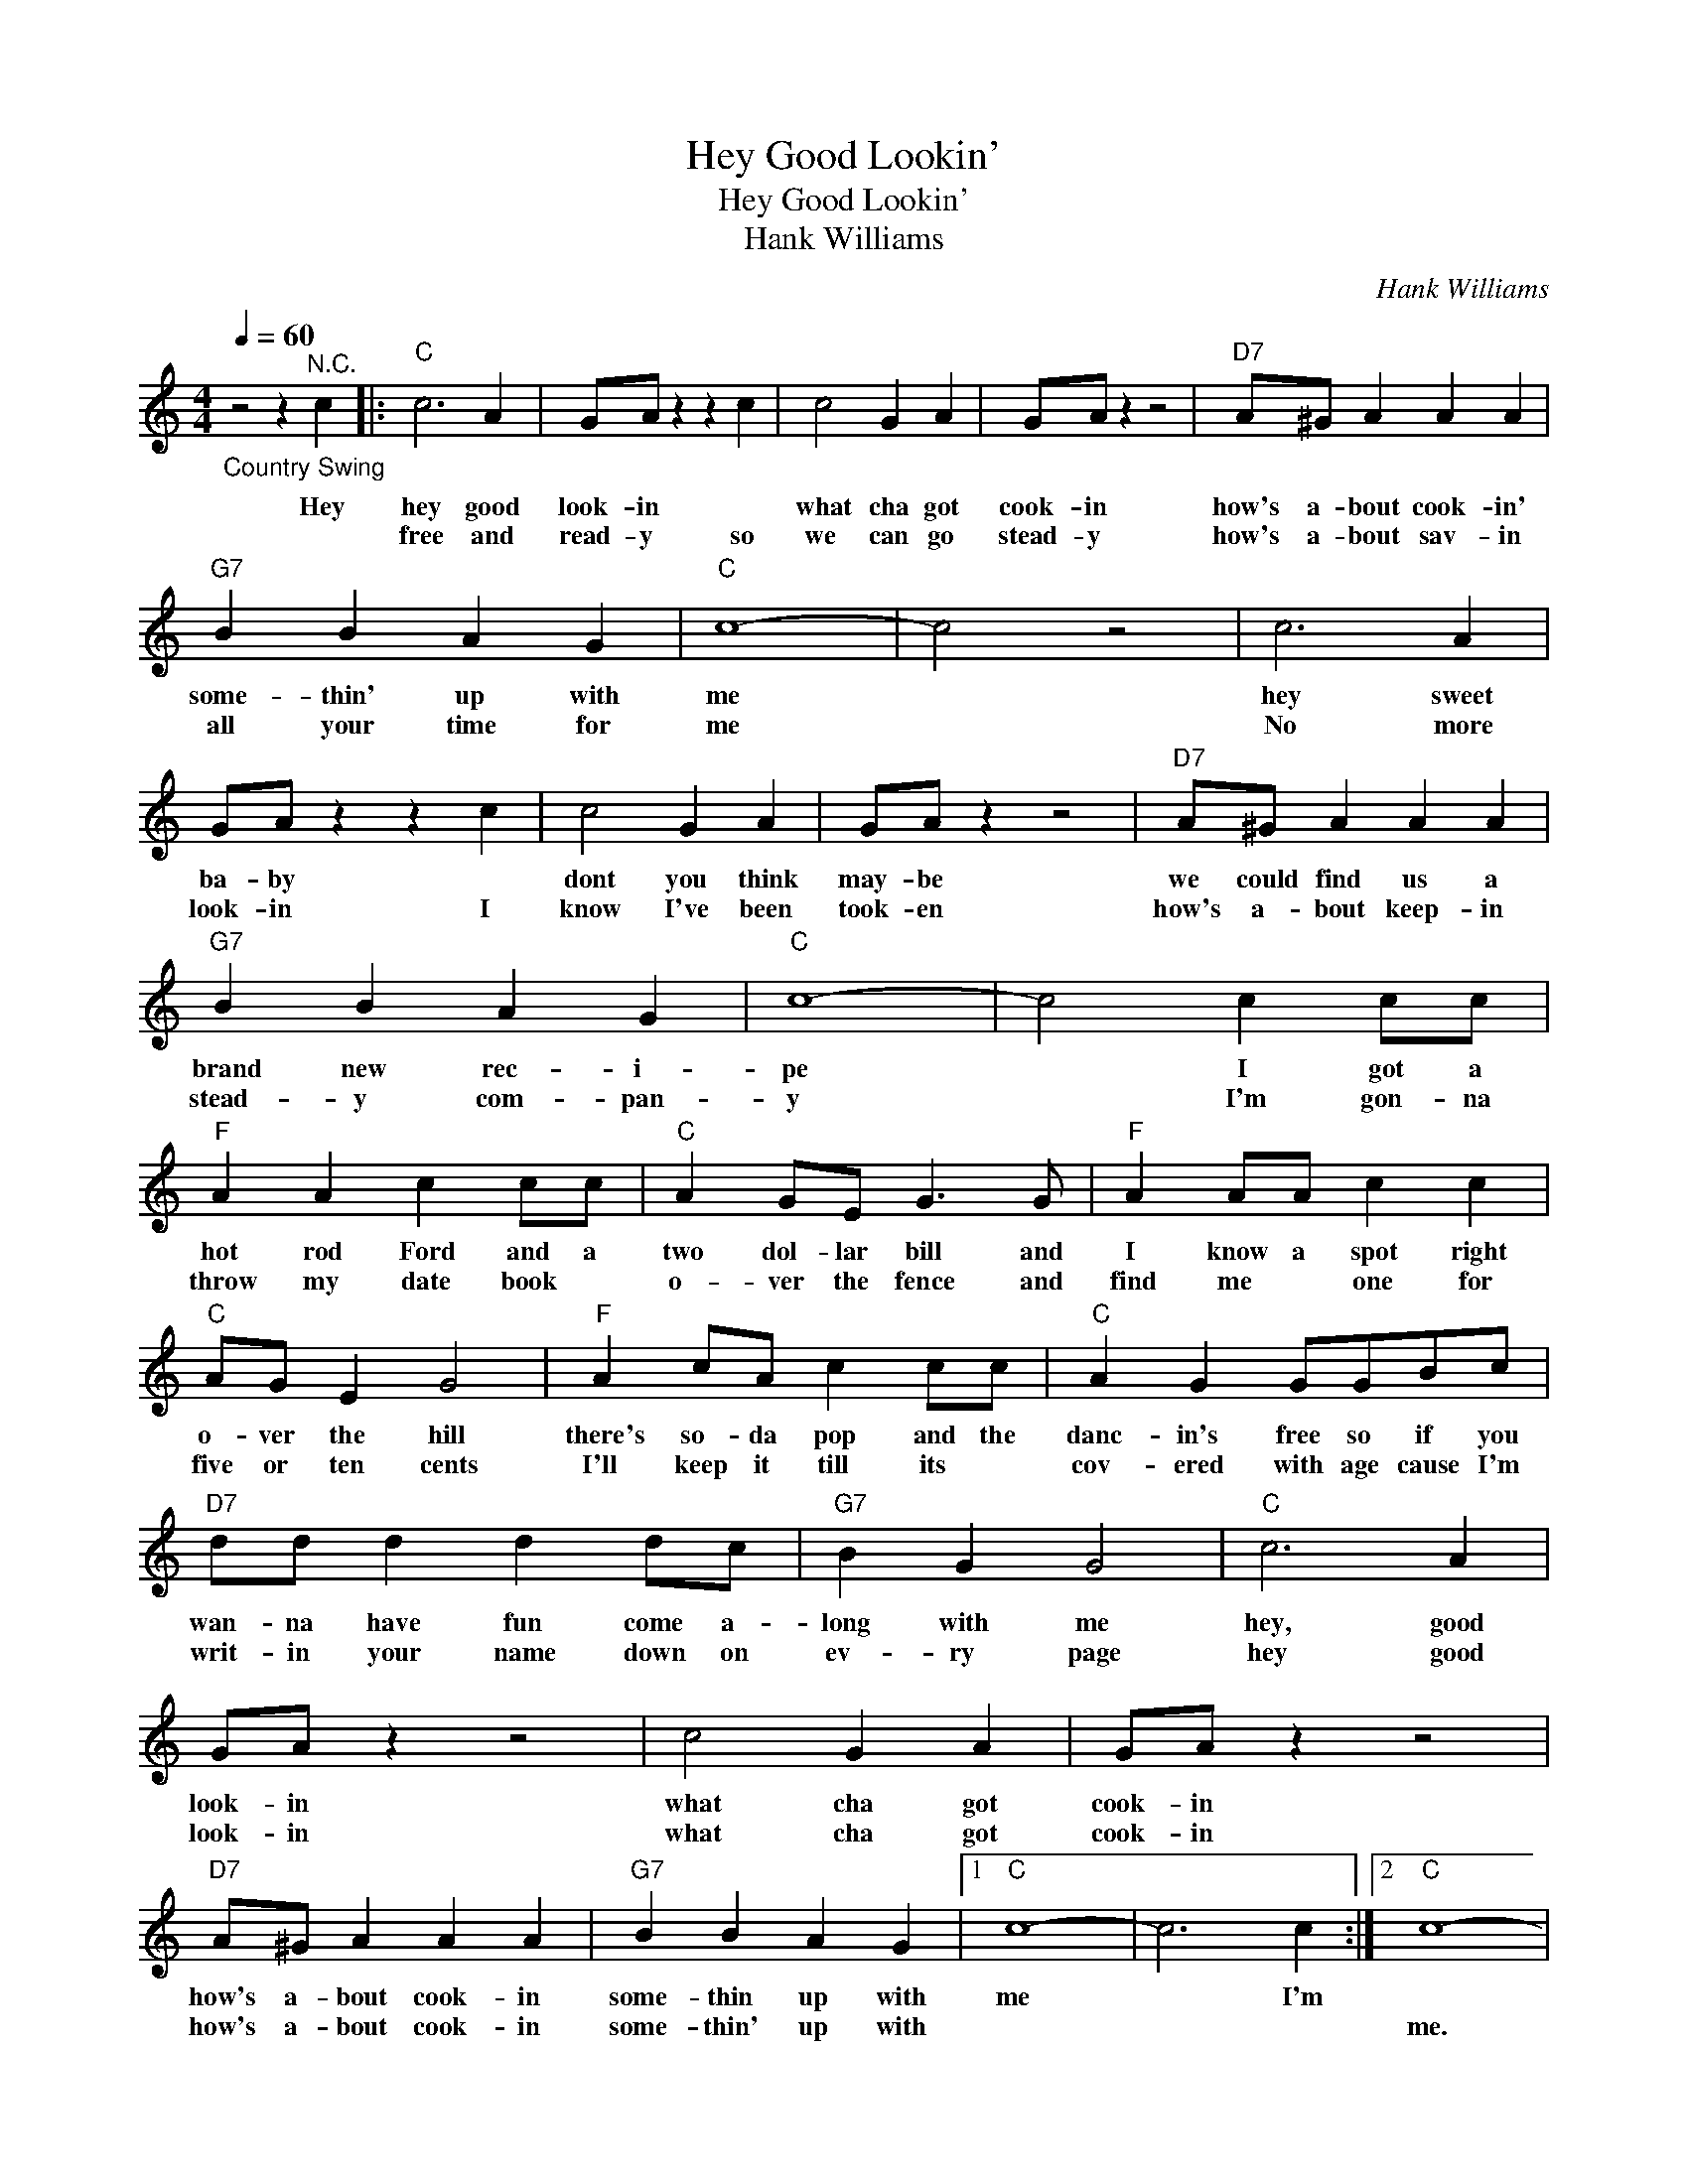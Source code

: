 X:1
T:Hey Good Lookin'
T:Hey Good Lookin'
T:Hank Williams
C:Hank Williams
Z:All Rights Reserved
L:1/4
Q:1/4=60
M:4/4
K:C
V:1 treble 
%%MIDI program 4
V:1
"_Country Swing" z2 z"^N.C." c |:"C" c3 A | G/A/ z z c | c2 G A | G/A/ z z2 |"D7" A/^G/ A A A | %6
w: Hey|hey good|look- in *|what cha got|cook- in|how's a- bout cook- in'|
w: |free and|read- y so|we can go|stead- y|how's a- bout sav- in|
"G7" B B A G |"C" c4- | c2 z2 | c3 A | G/A/ z z c | c2 G A | G/A/ z z2 |"D7" A/^G/ A A A | %14
w: some- thin' up with|me||hey sweet|ba- by *|dont you think|may- be|we could find us a|
w: all your time for|me||No more|look- in I|know I've been|took- en|how's a- bout keep- in|
"G7" B B A G |"C" c4- | c2 c c/c/ |"F" A A c c/c/ |"C" A G/E/ G3/2 G/ |"F" A A/A/ c c | %20
w: brand new rec- i-|pe|* I got a|hot rod Ford and a|two dol- lar bill and|I know a spot right|
w: stead- y com- pan-|y|* I'm gon- na|throw my date book *|o- ver the fence and|find me * one for|
"C" A/G/ E G2 |"F" A c/A/ c c/c/ |"C" A G G/G/B/c/ |"D7" d/d/ d d d/c/ |"G7" B G G2 |"C" c3 A | %26
w: o- ver the hill|there's so- da pop and the|danc- in's free so if you|wan- na have fun come a-|long with me|hey, good|
w: five or ten cents|I'll keep it till its *|cov- ered with age cause I'm|writ- in your name down on|ev- ry page|hey good|
 G/A/ z z2 | c2 G A | G/A/ z z2 |"D7" A/^G/ A A A |"G7" B B A G |1"C" c4- | c3 c :|2"C" c4- | %34
w: look- in|what cha got|cook- in|how's a- bout cook- in|some- thin up with|me|* I'm||
w: look- in|what cha got|cook- in|how's a- bout cook- in|some- thin' up with|||me.|
 c3 z |] %35
w: |
w: |

